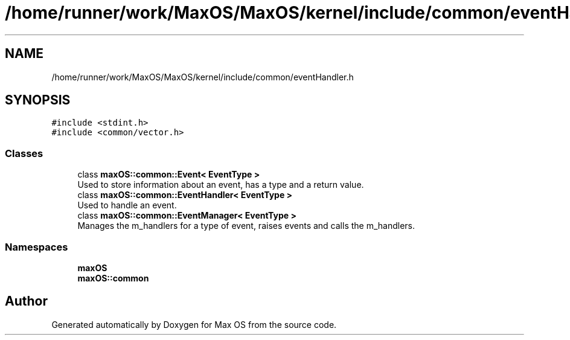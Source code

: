 .TH "/home/runner/work/MaxOS/MaxOS/kernel/include/common/eventHandler.h" 3 "Fri Jan 5 2024" "Version 0.1" "Max OS" \" -*- nroff -*-
.ad l
.nh
.SH NAME
/home/runner/work/MaxOS/MaxOS/kernel/include/common/eventHandler.h
.SH SYNOPSIS
.br
.PP
\fC#include <stdint\&.h>\fP
.br
\fC#include <common/vector\&.h>\fP
.br

.SS "Classes"

.in +1c
.ti -1c
.RI "class \fBmaxOS::common::Event< EventType >\fP"
.br
.RI "Used to store information about an event, has a type and a return value\&. "
.ti -1c
.RI "class \fBmaxOS::common::EventHandler< EventType >\fP"
.br
.RI "Used to handle an event\&. "
.ti -1c
.RI "class \fBmaxOS::common::EventManager< EventType >\fP"
.br
.RI "Manages the m_handlers for a type of event, raises events and calls the m_handlers\&. "
.in -1c
.SS "Namespaces"

.in +1c
.ti -1c
.RI " \fBmaxOS\fP"
.br
.ti -1c
.RI " \fBmaxOS::common\fP"
.br
.in -1c
.SH "Author"
.PP 
Generated automatically by Doxygen for Max OS from the source code\&.
